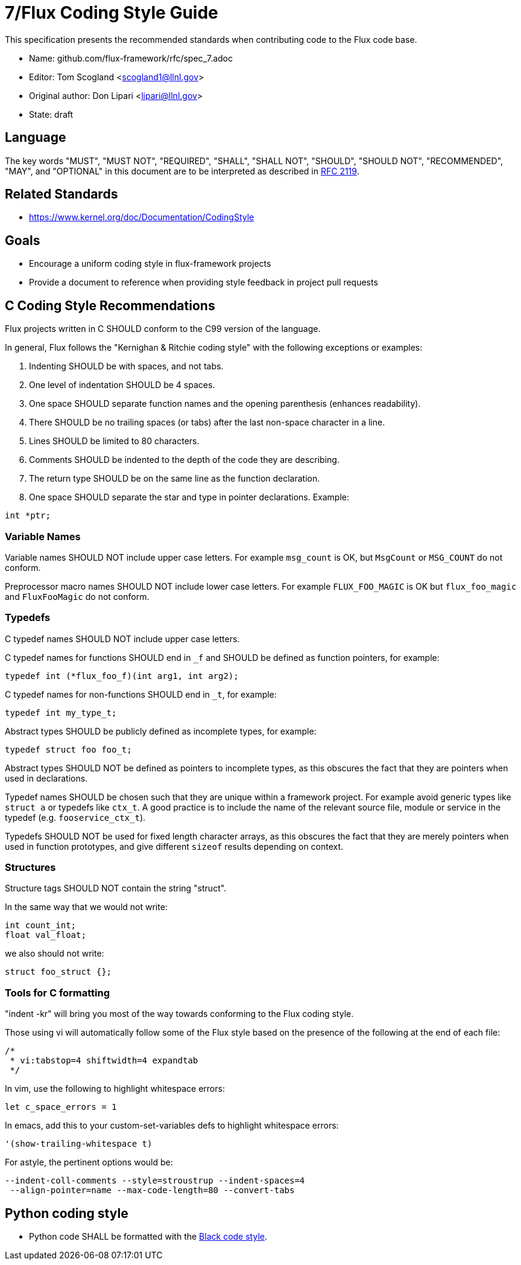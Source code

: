 ifdef::env-github[:outfilesuffix: .adoc]

7/Flux Coding Style Guide
=========================

This specification presents the recommended standards when contributing code to the Flux code base.

* Name: github.com/flux-framework/rfc/spec_7.adoc
* Editor: Tom Scogland <scogland1@llnl.gov>
* Original author: Don Lipari <lipari@llnl.gov>
* State: draft

== Language

The key words "MUST", "MUST NOT", "REQUIRED", "SHALL", "SHALL NOT", "SHOULD",
"SHOULD NOT", "RECOMMENDED", "MAY", and "OPTIONAL" in this document are to
be interpreted as described in http://tools.ietf.org/html/rfc2119[RFC 2119].

== Related Standards

* https://www.kernel.org/doc/Documentation/CodingStyle

== Goals

* Encourage a uniform coding style in flux-framework projects
* Provide a document to reference when providing style feedback in project pull requests

== C Coding Style Recommendations

Flux projects written in C SHOULD conform to the C99 version of the language.

In general, Flux follows the "Kernighan & Ritchie coding style" with the following exceptions or examples:

1. Indenting SHOULD be with spaces, and not tabs.
2. One level of indentation SHOULD be 4 spaces.
3. One space SHOULD separate function names and the opening parenthesis (enhances readability).
4. There SHOULD be no trailing spaces (or tabs) after the last non-space character in a line.
5. Lines SHOULD be limited to 80 characters.
6. Comments SHOULD be indented to the depth of the code they are describing.
7. The return type SHOULD be on the same line as the function declaration.
8. One space SHOULD separate the star and type in pointer declarations.  Example:
----
int *ptr;
----

=== Variable Names

Variable names SHOULD NOT include upper case letters.
For example `msg_count` is OK, but `MsgCount` or `MSG_COUNT` do not conform.

Preprocessor macro names SHOULD NOT include lower case letters. 
For example `FLUX_FOO_MAGIC` is OK but `flux_foo_magic` and `FluxFooMagic` do not conform.

=== Typedefs

C typedef names SHOULD NOT include upper case letters.

C typedef names for functions SHOULD end in `_f` and SHOULD be defined as function pointers, for example:
----
typedef int (*flux_foo_f)(int arg1, int arg2);
----

C typedef names for non-functions SHOULD end in `_t`, for example:
----
typedef int my_type_t;
----

Abstract types SHOULD be publicly defined as incomplete types, for example:
----
typedef struct foo foo_t;
----
Abstract types SHOULD NOT be defined as pointers to incomplete types, as
this obscures the fact that they are pointers when used in declarations.

Typedef names SHOULD be chosen such that they are unique within a framework project.
For example avoid generic types like `struct a` or typedefs like `ctx_t`. A good
practice is to include the name of the relevant source file, module or service in
the typedef (e.g. `fooservice_ctx_t`).

Typedefs SHOULD NOT be used for fixed length character arrays, as this
obscures the fact that they are merely pointers when used in function
prototypes, and give different `sizeof` results depending on context.


=== Structures

Structure tags SHOULD NOT contain the string "struct".

In the same way that we would not write:
----
int count_int;
float val_float;
----
we also should not write:
----
struct foo_struct {};
----

=== Tools for C formatting

"indent -kr" will bring you most of the way towards conforming to the Flux coding style.

Those using vi will automatically follow some of the Flux style based on the presence of the following at the end of each file:

----
/*
 * vi:tabstop=4 shiftwidth=4 expandtab
 */
----

In vim, use the following to highlight whitespace errors:

----
let c_space_errors = 1
----

In emacs, add this to your custom-set-variables defs to highlight whitespace errors:

----
'(show-trailing-whitespace t)
----

For astyle, the pertinent options would be:
----
--indent-coll-comments --style=stroustrup --indent-spaces=4
 --align-pointer=name --max-code-length=80 --convert-tabs
----

== Python coding style

* Python code SHALL be formatted with the https://black.readthedocs.io/en/stable/the_black_code_style.html[Black code style].
